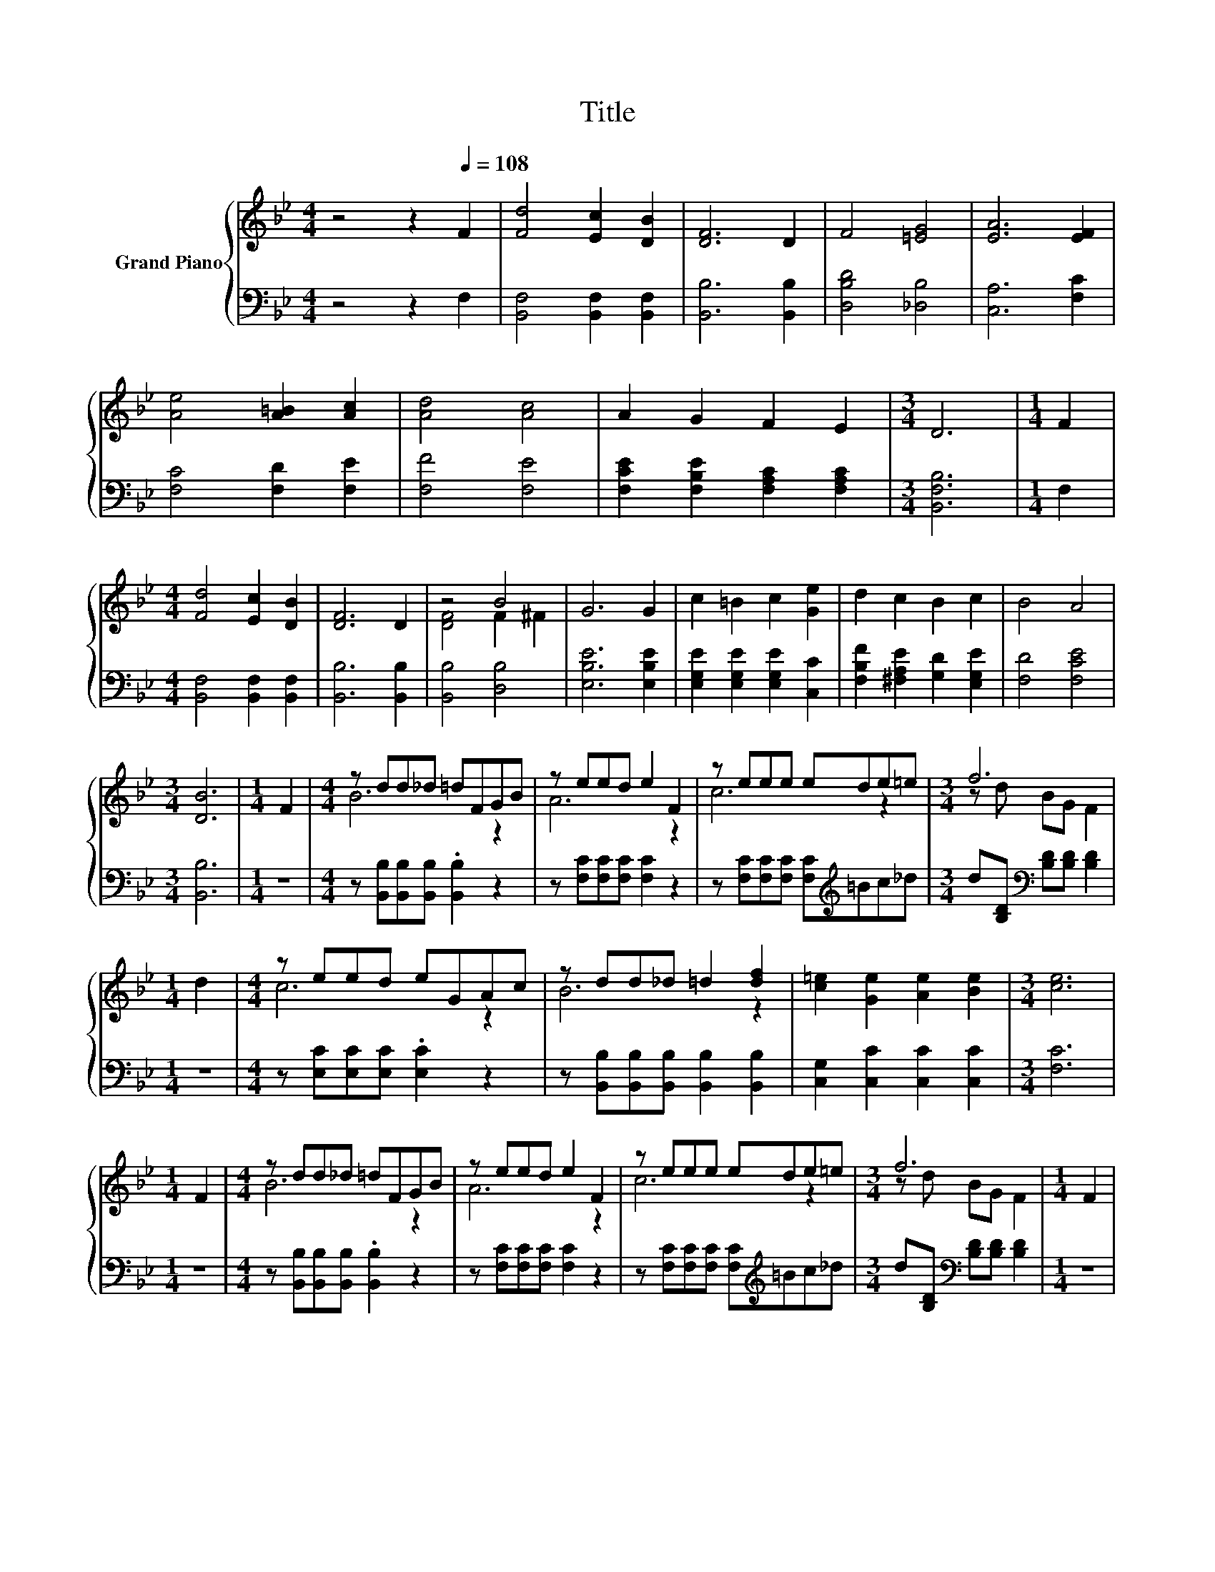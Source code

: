 X:1
T:Title
%%score { ( 1 3 ) | 2 }
L:1/8
M:4/4
K:Bb
V:1 treble nm="Grand Piano"
V:3 treble 
V:2 bass 
V:1
 z4 z2[Q:1/4=108] F2 | [Fd]4 [Ec]2 [DB]2 | [DF]6 D2 | F4 [=EG]4 | [EA]6 [EF]2 | %5
 [Ae]4 [A=B]2 [Ac]2 | [Ad]4 [Ac]4 | A2 G2 F2 E2 |[M:3/4] D6 |[M:1/4] F2 | %10
[M:4/4] [Fd]4 [Ec]2 [DB]2 | [DF]6 D2 | z4 B4 | G6 G2 | c2 =B2 c2 [Ge]2 | d2 c2 B2 c2 | B4 A4 | %17
[M:3/4] [DB]6 |[M:1/4] F2 |[M:4/4] z dd_d =dFGB | z eed e2 F2 | z eee ede=e |[M:3/4] f6 | %23
[M:1/4] d2 |[M:4/4] z eed eGAc | z dd_d =d2 [df]2 | [c=e]2 [Ge]2 [Ae]2 [Be]2 |[M:3/4] [ce]6 | %28
[M:1/4] F2 |[M:4/4] z dd_d =dFGB | z eed e2 F2 | z eee ede=e |[M:3/4] f6 |[M:1/4] F2 | %34
[M:4/4] z eed ecBG | z dd_d =d2 [Bd][_de] | [df]2 [Bd]2 [G=e]2 [A_e]2 |[M:3/4] [Bd]6 |] %38
V:2
 z4 z2 F,2 | [B,,F,]4 [B,,F,]2 [B,,F,]2 | [B,,B,]6 [B,,B,]2 | [D,B,D]4 [_D,B,]4 | [C,A,]6 [F,C]2 | %5
 [F,C]4 [F,D]2 [F,E]2 | [F,F]4 [F,E]4 | [F,CE]2 [F,B,E]2 [F,A,C]2 [F,A,C]2 |[M:3/4] [B,,F,B,]6 | %9
[M:1/4] F,2 |[M:4/4] [B,,F,]4 [B,,F,]2 [B,,F,]2 | [B,,B,]6 [B,,B,]2 | [B,,B,]4 [D,B,]4 | %13
 [E,B,E]6 [E,B,E]2 | [E,G,E]2 [E,G,E]2 [E,G,E]2 [C,C]2 | [F,B,F]2 [^F,A,E]2 [G,D]2 [E,G,E]2 | %16
 [F,D]4 [F,CE]4 |[M:3/4] [B,,B,]6 |[M:1/4] z2 |[M:4/4] z [B,,B,][B,,B,][B,,B,] .[B,,B,]2 z2 | %20
 z [F,C][F,C][F,C] [F,C]2 z2 | z [F,C][F,C][F,C] [F,C][K:treble]=Bc_d | %22
[M:3/4] d[B,D][K:bass] [B,D][B,D] [B,D]2 |[M:1/4] z2 |[M:4/4] z [E,C][E,C][E,C] .[E,C]2 z2 | %25
 z [B,,B,][B,,B,][B,,B,] [B,,B,]2 [B,,B,]2 | [C,G,]2 [C,C]2 [C,C]2 [C,C]2 |[M:3/4] [F,C]6 | %28
[M:1/4] z2 |[M:4/4] z [B,,B,][B,,B,][B,,B,] .[B,,B,]2 z2 | z [F,C][F,C][F,C] [F,C]2 z2 | %31
 z [F,C][F,C][F,C] [F,C][K:treble]=Bc_d |[M:3/4] d[B,D][K:bass] [B,D][B,D] [B,D]2 |[M:1/4] z2 | %34
[M:4/4] z [E,B,][E,B,][E,B,] .[E,B,]2 z2 | z [B,,B,][B,,B,][B,,B,] [B,,B,]2 [B,,B,][B,,B,] | %36
 [F,B,]2 [F,B,]2 [C,C]2 [F,C]2 |[M:3/4] [B,,B,]6 |] %38
V:3
 x8 | x8 | x8 | x8 | x8 | x8 | x8 | x8 |[M:3/4] x6 |[M:1/4] x2 |[M:4/4] x8 | x8 | [DF]4 F2 ^F2 | %13
 x8 | x8 | x8 | x8 |[M:3/4] x6 |[M:1/4] x2 |[M:4/4] B6 z2 | A6 z2 | c6 z2 |[M:3/4] z d BG F2 | %23
[M:1/4] x2 |[M:4/4] c6 z2 | B6 z2 | x8 |[M:3/4] x6 |[M:1/4] x2 |[M:4/4] B6 z2 | A6 z2 | c6 z2 | %32
[M:3/4] z d BG F2 |[M:1/4] x2 |[M:4/4] G6 z2 | F6 z2 | x8 |[M:3/4] x6 |] %38

